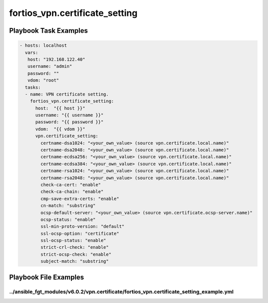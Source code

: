 ===============================
fortios_vpn.certificate_setting
===============================


Playbook Task Examples
----------------------

.. code-block:: yaml

    - hosts: localhost
      vars:
       host: "192.168.122.40"
       username: "admin"
       password: ""
       vdom: "root"
      tasks:
      - name: VPN certificate setting.
        fortios_vpn.certificate_setting:
          host:  "{{ host }}"
          username: "{{ username }}"
          password: "{{ password }}"
          vdom:  "{{ vdom }}"
          vpn.certificate_setting:
            certname-dsa1024: "<your_own_value> (source vpn.certificate.local.name)"
            certname-dsa2048: "<your_own_value> (source vpn.certificate.local.name)"
            certname-ecdsa256: "<your_own_value> (source vpn.certificate.local.name)"
            certname-ecdsa384: "<your_own_value> (source vpn.certificate.local.name)"
            certname-rsa1024: "<your_own_value> (source vpn.certificate.local.name)"
            certname-rsa2048: "<your_own_value> (source vpn.certificate.local.name)"
            check-ca-cert: "enable"
            check-ca-chain: "enable"
            cmp-save-extra-certs: "enable"
            cn-match: "substring"
            ocsp-default-server: "<your_own_value> (source vpn.certificate.ocsp-server.name)"
            ocsp-status: "enable"
            ssl-min-proto-version: "default"
            ssl-ocsp-option: "certificate"
            ssl-ocsp-status: "enable"
            strict-crl-check: "enable"
            strict-ocsp-check: "enable"
            subject-match: "substring"



Playbook File Examples
----------------------


../ansible_fgt_modules/v6.0.2/vpn.certificate/fortios_vpn.certificate_setting_example.yml
+++++++++++++++++++++++++++++++++++++++++++++++++++++++++++++++++++++++++++++++++++++++++

.. code-block:: yaml
            - hosts: localhost
      vars:
       host: "192.168.122.40"
       username: "admin"
       password: ""
       vdom: "root"
      tasks:
      - name: VPN certificate setting.
        fortios_vpn.certificate_setting:
          host:  "{{ host }}"
          username: "{{ username }}"
          password: "{{ password }}"
          vdom:  "{{ vdom }}"
          vpn.certificate_setting:
            certname-dsa1024: "<your_own_value> (source vpn.certificate.local.name)"
            certname-dsa2048: "<your_own_value> (source vpn.certificate.local.name)"
            certname-ecdsa256: "<your_own_value> (source vpn.certificate.local.name)"
            certname-ecdsa384: "<your_own_value> (source vpn.certificate.local.name)"
            certname-rsa1024: "<your_own_value> (source vpn.certificate.local.name)"
            certname-rsa2048: "<your_own_value> (source vpn.certificate.local.name)"
            check-ca-cert: "enable"
            check-ca-chain: "enable"
            cmp-save-extra-certs: "enable"
            cn-match: "substring"
            ocsp-default-server: "<your_own_value> (source vpn.certificate.ocsp-server.name)"
            ocsp-status: "enable"
            ssl-min-proto-version: "default"
            ssl-ocsp-option: "certificate"
            ssl-ocsp-status: "enable"
            strict-crl-check: "enable"
            strict-ocsp-check: "enable"
            subject-match: "substring"




